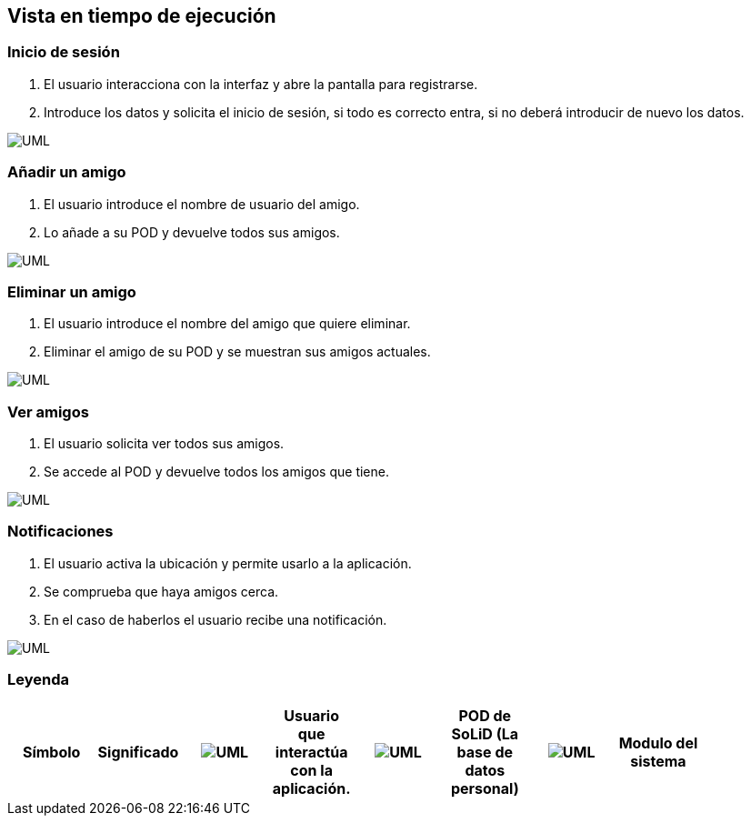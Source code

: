 [[section-runtime-view]]
== Vista en tiempo de ejecución

=== Inicio de sesión

. El usuario interacciona con la interfaz y abre la pantalla para registrarse.
. Introduce los datos y solicita el inicio de sesión, si todo es correcto entra, si no deberá introducir de nuevo los datos.

image:inicioDeSesion6.png["UML"]


=== Añadir un amigo

. El usuario introduce el nombre de usuario del amigo.
. Lo añade a su POD y devuelve todos sus amigos.

image:añadirAmigo6.png["UML"]


=== Eliminar un amigo

. El usuario introduce el nombre del amigo que quiere eliminar.
. Eliminar el amigo de su POD y se muestran sus amigos actuales.

image:eliminarAmigo6.png["UML"]

=== Ver amigos

. El usuario solicita ver todos sus amigos.
. Se accede al POD y devuelve todos los amigos que tiene.

image:verAmigo6.png["UML"]

=== Notificaciones

. El usuario activa la ubicación y permite usarlo a la aplicación.
. Se comprueba que haya amigos cerca.
. En el caso de haberlos el usuario recibe una notificación.

image:notificaciones6.png["UML"]

=== Leyenda

[options="header"]
|===
 Símbolo | Significado |
 image:leyendaUsuario.PNG["UML"] |
    Usuario que interactúa con la aplicación. |
 image:leyendabase.PNG["UML"] |
    POD de SoLiD (La base de datos personal) |
 image:leyendaparticipante.PNG["UML"] |
    Modulo del sistema |
|===